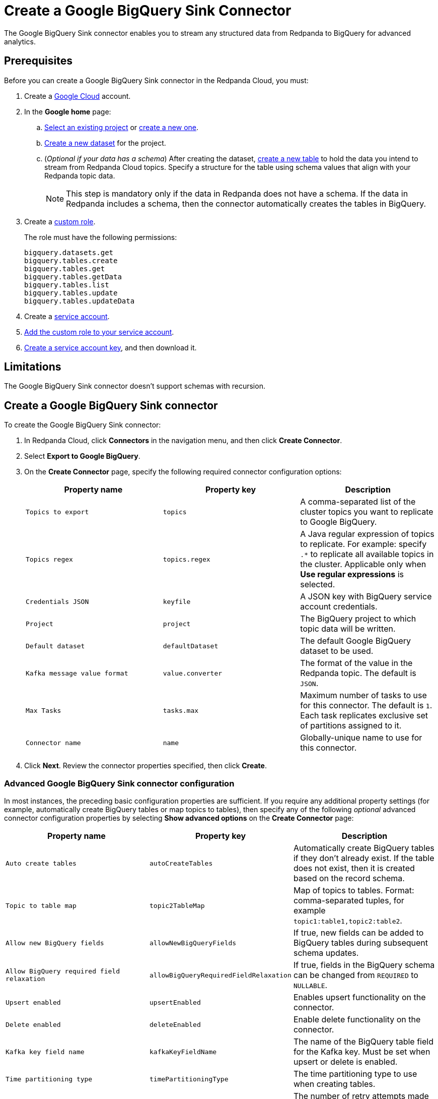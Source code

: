 = Create a Google BigQuery Sink Connector
:description: Use the Redpanda Cloud UI to create a Google BigQuery Sink Connector.
:page-cloud: true

The Google BigQuery Sink connector enables you to stream any structured data from
Redpanda to BigQuery for advanced analytics.

== Prerequisites

Before you can create a Google BigQuery Sink connector in the Redpanda Cloud, you
must:

. Create a https://cloud.google.com/[Google Cloud^] account.
. In the *Google home* page:
.. https://cloud.google.com/resource-manager/docs/creating-managing-projects#get_an_existing_project[Select an existing project^]
or https://cloud.google.com/resource-manager/docs/creating-managing-projects#creating_a_project[create a new one^].
.. https://cloud.google.com/bigquery/docs/datasets[Create a new dataset^] for the project.
.. (_Optional if your data has a schema_) After creating the dataset, https://cloud.google.com/bigquery/docs/tables[create a new table^] to hold the data you intend to stream from Redpanda Cloud topics.
Specify a structure for the table using schema values that align with your Redpanda topic data.
+
NOTE: This step is mandatory only if the data in Redpanda does not have a schema. If the data in Redpanda includes a schema, then the connector automatically creates the tables in BigQuery.
. Create a https://cloud.google.com/iam/docs/creating-custom-roles[custom role^].
+
The role must have the following permissions:
+
----
bigquery.datasets.get
bigquery.tables.create
bigquery.tables.get
bigquery.tables.getData
bigquery.tables.list
bigquery.tables.update
bigquery.tables.updateData
----

. Create a https://cloud.google.com/iam/docs/service-accounts-create[service account^].
. https://cloud.google.com/iam/docs/granting-changing-revoking-access[Add the custom role to your service account^].
. https://cloud.google.com/iam/docs/keys-create-delete[Create a service account key^], and then download it.

== Limitations

The Google BigQuery Sink connector doesn't support schemas with recursion.

== Create a Google BigQuery Sink connector

To create the Google BigQuery Sink connector:

. In Redpanda Cloud, click *Connectors* in the navigation menu, and then
click *Create Connector*.
. Select *Export to Google BigQuery*.
. On the *Create Connector* page, specify the following required connector configuration options:
+
|===
| Property name | Property key | Description

| `Topics to export`
| `topics`
| A comma-separated list of the cluster topics you want to replicate to Google BigQuery.

| `Topics regex`
| `topics.regex`
| A Java regular expression of topics to replicate. For example: specify `.*` to replicate all available topics in the cluster. Applicable only when **Use regular expressions** is selected.

| `Credentials JSON`
| `keyfile`
| A JSON key with BigQuery service account credentials.

| `Project`
| `project`
| The BigQuery project to which topic data will be written.

| `Default dataset`
| `defaultDataset`
| The default Google BigQuery dataset to be used.

| `Kafka message value format`
| `value.converter`
| The format of the value in the Redpanda topic. The default is `JSON`.

| `Max Tasks`
| `tasks.max`
| Maximum number of tasks to use for this connector. The default is `1`. Each task replicates exclusive set of partitions assigned to it.

| `Connector name`
| `name`
| Globally-unique name to use for this connector.
|===

. Click *Next*. Review the connector properties specified, then click *Create*.

=== Advanced Google BigQuery Sink connector configuration

In most instances, the preceding basic configuration properties are sufficient.
If you require any additional property settings (for example, automatically
create BigQuery tables or map topics to tables), then specify any of the following
_optional_ advanced connector configuration properties by selecting *Show advanced options*
on the *Create Connector* page:

|===
| Property name | Property key | Description

| `Auto create tables`
| `autoCreateTables`
| Automatically create BigQuery tables if they don't already exist. If the table does not exist, then it is created based on the record schema.

| `Topic to table map`
| `topic2TableMap`
| Map of topics to tables. Format: comma-separated tuples, for example `topic1:table1,topic2:table2`.

| `Allow new BigQuery fields`
| `allowNewBigQueryFields`
| If true, new fields can be added to BigQuery tables during subsequent schema updates.

| `Allow BigQuery required field relaxation`
| `allowBigQueryRequiredFieldRelaxation`
| If true, fields in the BigQuery schema can be changed from `REQUIRED` to `NULLABLE`.

| `Upsert enabled`
| `upsertEnabled`
| Enables upsert functionality on the connector.

| `Delete enabled`
| `deleteEnabled`
| Enable delete functionality on the connector.

| `Kafka key field name`
| `kafkaKeyFieldName`
| The name of the BigQuery table field for the Kafka key. Must be set when upsert or delete is enabled.

| `Time partitioning type`
| `timePartitioningType`
| The time partitioning type to use when creating tables.

| `BigQuery retry attempts`
| `bigQueryRetry`
| The number of retry attempts made for each BigQuery request that fails with a backend or quota exceeded error.

| `BigQuery retry attempts interval`
| `bigQueryRetryWait`
| The minimum amount of time, in milliseconds, to wait between BigQuery backend or quota exceeded error retry attempts.

| `Error tolerance`
| `errors.tolerance`
| Error tolerance response during connector operation. Default value is `none` and signals that any error will result in an immediate connector task failure. Value of `all` changes the behavior to skip over problematic records.

| `Dead letter queue topic name`
| `errors.deadletterqueue.topic.name`
| The name of the topic to be used as the dead letter queue (DLQ) for messages that result in an error when processed by this sink connector, its transformations, or converters. The topic name is blank by default, which means that no messages are recorded in the DLQ.

| `Dead letter queue topic replication factor`
| `errors.deadletterqueue.topic .replication.factor`
| Replication factor used to create the dead letter queue topic when it doesn't already exist.

| `Enable error context headers`
| `errors.deadletterqueue.context .headers.enable`
| When `true`, adds a header containing error context to the messages written to the dead letter queue. To avoid clashing with headers from the original record, all error context header keys, start with `__connect.errors`.
|===

== Map data

Use the appropriate key or value converter (input data format) for your data as follows:

* `JSON` (`org.apache.kafka.connect.json.JsonConverter`) when your messages are JSON-encoded.
Select `Message JSON contains schema`, with the `schema` and `payload` fields. If your messages do not contain schema,
manually create tables in BigQuery.
* `AVRO` (`io.confluent.connect.avro.AvroConverter`) when your messages contain AVRO-encoded messages, with schema stored in
the Schema Registry.

By default, the table name is the name of the topic (non-alphanumeric characters replaced with an underscore character, `_`).

Use `Topic to table map` to remap topic names. For example, `topic1:table1,topic2:table2`.

== Test the connection

After the connector is created, go to your BigQuery worksheets and query your
table:

[,sql]
----
SELECT * FROM `project.dataset.table`
----

It may take a couple of minutes for the records to be visible in BigQuery.

== Troubleshoot

Google credentials are checked for validity during connector creation, upon
clicking *Finish*. In cases where there are invalid credentials, the connector
is not created.

Other issues are reported using a failed task error message.
Select *Show Logs* to view error details.

|===
| Message | Action

| *Not found: Project invalid-project-name*
| Check to make sure `Project` contains a valid BigQuery project.

| *Not found: Dataset project:invalid-dataset*
| Check to make sure `Default dataset` contains a valid BigQuery dataset.

| *An unexpected error occurred while validating credentials for BigQuery: Failed to create credentials from input stream*
| The credentials given as a JSON file in the `Credentials JSON` property are incorrect. Copy a valid key from the Google Cloud service account.

| *JsonConverter with schemas.enable requires "schema" and "payload" fields*
| The connector encountered an incorrect message format when reading from a topic.

| *JsonParseException: Unrecognized token 'test': was expecting JSON*
| During reading from a topic the connector encountered a message that is invalid JSON.

| *Streaming to metadata partition of column-based partitioning table \{table_name} is disallowed.*
| Check to confirm that the `bigQueryPartitionDecorator` property is set to `false`. You can check the property in the connector configuration JSON view.

| *Caused by: table: GenericData{classInfo=... insertion failed for the following rows:... no such field:*
| The Redpanda message contains a property that does not exist in a BigQuery table schema.

| *BigQueryConnectException ... insertion failed for the following rows: ...  [row index 0] (location fieldname[0], reason: invalid): This field: fieldname is not a record.*
| The Redpanda message contains an array of records, but the BigQuery table expects an array of strings.

| *BigQueryConnectException: Failed to unionize schemas of records for the table... Could not convert to BigQuery schema with a batch of tombstone records.*
| The Redpanda message does not contain a schema, so the connector cannot create a BigQuery table. Create the BigQuery table manually.
|===
